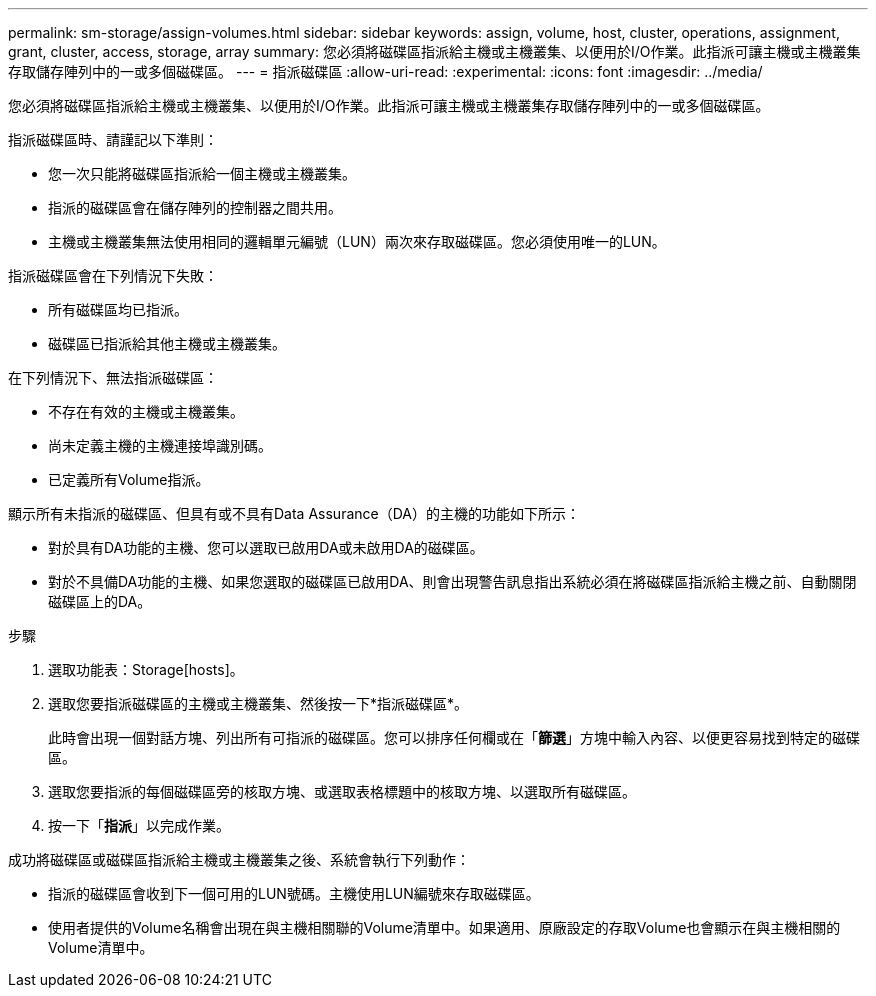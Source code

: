 ---
permalink: sm-storage/assign-volumes.html 
sidebar: sidebar 
keywords: assign, volume, host, cluster, operations, assignment, grant, cluster, access, storage, array 
summary: 您必須將磁碟區指派給主機或主機叢集、以便用於I/O作業。此指派可讓主機或主機叢集存取儲存陣列中的一或多個磁碟區。 
---
= 指派磁碟區
:allow-uri-read: 
:experimental: 
:icons: font
:imagesdir: ../media/


[role="lead"]
您必須將磁碟區指派給主機或主機叢集、以便用於I/O作業。此指派可讓主機或主機叢集存取儲存陣列中的一或多個磁碟區。

指派磁碟區時、請謹記以下準則：

* 您一次只能將磁碟區指派給一個主機或主機叢集。
* 指派的磁碟區會在儲存陣列的控制器之間共用。
* 主機或主機叢集無法使用相同的邏輯單元編號（LUN）兩次來存取磁碟區。您必須使用唯一的LUN。


指派磁碟區會在下列情況下失敗：

* 所有磁碟區均已指派。
* 磁碟區已指派給其他主機或主機叢集。


在下列情況下、無法指派磁碟區：

* 不存在有效的主機或主機叢集。
* 尚未定義主機的主機連接埠識別碼。
* 已定義所有Volume指派。


顯示所有未指派的磁碟區、但具有或不具有Data Assurance（DA）的主機的功能如下所示：

* 對於具有DA功能的主機、您可以選取已啟用DA或未啟用DA的磁碟區。
* 對於不具備DA功能的主機、如果您選取的磁碟區已啟用DA、則會出現警告訊息指出系統必須在將磁碟區指派給主機之前、自動關閉磁碟區上的DA。


.步驟
. 選取功能表：Storage[hosts]。
. 選取您要指派磁碟區的主機或主機叢集、然後按一下*指派磁碟區*。
+
此時會出現一個對話方塊、列出所有可指派的磁碟區。您可以排序任何欄或在「*篩選*」方塊中輸入內容、以便更容易找到特定的磁碟區。

. 選取您要指派的每個磁碟區旁的核取方塊、或選取表格標題中的核取方塊、以選取所有磁碟區。
. 按一下「*指派*」以完成作業。


成功將磁碟區或磁碟區指派給主機或主機叢集之後、系統會執行下列動作：

* 指派的磁碟區會收到下一個可用的LUN號碼。主機使用LUN編號來存取磁碟區。
* 使用者提供的Volume名稱會出現在與主機相關聯的Volume清單中。如果適用、原廠設定的存取Volume也會顯示在與主機相關的Volume清單中。

